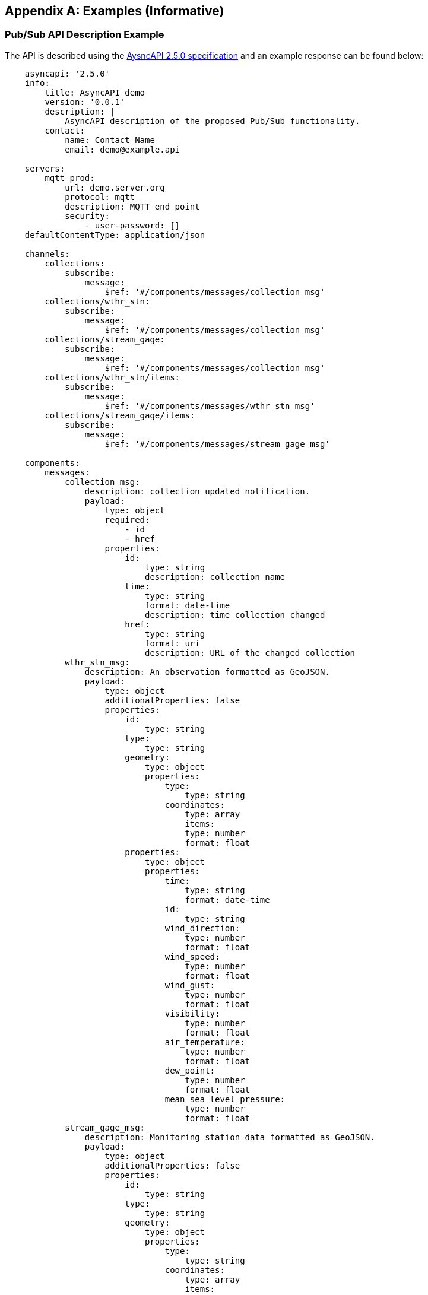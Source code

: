 [appendix,obligation="informative"]
== Examples (Informative)

[[async-examples]]
=== Pub/Sub API Description Example

The API is described using the https://www.asyncapi.com/[AysncAPI 2.5.0 specification] and an example response can be found below:

====
[source,yaml]
----
    asyncapi: '2.5.0'
    info:
        title: AsyncAPI demo
        version: '0.0.1'
        description: |
            AsyncAPI description of the proposed Pub/Sub functionality.
        contact:
            name: Contact Name
            email: demo@example.api

    servers:
        mqtt_prod:
            url: demo.server.org
            protocol: mqtt
            description: MQTT end point
            security:
                - user-password: []
    defaultContentType: application/json

    channels:
        collections:
            subscribe:
                message:
                    $ref: '#/components/messages/collection_msg'
        collections/wthr_stn:
            subscribe:
                message:
                    $ref: '#/components/messages/collection_msg'
        collections/stream_gage:
            subscribe:
                message:
                    $ref: '#/components/messages/collection_msg'
        collections/wthr_stn/items:
            subscribe:
                message:
                    $ref: '#/components/messages/wthr_stn_msg'
        collections/stream_gage/items:
            subscribe:
                message:
                    $ref: '#/components/messages/stream_gage_msg'        

    components:
        messages:
            collection_msg:
                description: collection updated notification.  
                payload:
                    type: object
                    required:
                        - id
                        - href         
                    properties:
                        id:
                            type: string
                            description: collection name
                        time:
                            type: string
                            format: date-time
                            description: time collection changed 
                        href:
                            type: string
                            format: uri
                            description: URL of the changed collection               
            wthr_stn_msg:
                description: An observation formatted as GeoJSON.
                payload:
                    type: object
                    additionalProperties: false
                    properties:
                        id:
                            type: string
                        type:
                            type: string
                        geometry:
                            type: object
                            properties:
                                type: 
                                    type: string
                                coordinates:
                                    type: array
                                    items:
                                    type: number
                                    format: float
                        properties:
                            type: object
                            properties:
                                time:
                                    type: string
                                    format: date-time
                                id:
                                    type: string
                                wind_direction:
                                    type: number
                                    format: float
                                wind_speed:
                                    type: number
                                    format: float
                                wind_gust:
                                    type: number
                                    format: float
                                visibility:
                                    type: number
                                    format: float
                                air_temperature:
                                    type: number
                                    format: float
                                dew_point:
                                    type: number
                                    format: float
                                mean_sea_level_pressure:
                                    type: number
                                    format: float
            stream_gage_msg:
                description: Monitoring station data formatted as GeoJSON.
                payload:
                    type: object
                    additionalProperties: false
                    properties:
                        id:
                            type: string
                        type:
                            type: string
                        geometry:
                            type: object
                            properties:
                                type: 
                                    type: string
                                coordinates:
                                    type: array
                                    items:
                                    type: number
                                    format: float
                    links:
                        type: array
                            items: 
                                type: object
                                properties:
                                    rel:
                                        type: string
                                    type:
                                       type: string
                                    title:
                                       type: string
                                    href:
                                        type: string
                                    format: uri
                    properties:
                        type: object
                        properties:
                            datetime:
                                type: string
                                format: date-time
                            label:
                                type: string
                            parametername:
                                type: array
                                items: 
                                    type: string
                            edrqueryendpoint:
                                type: string
                                format: uri
        securitySchemes:
            user-password:
                type: userPassword
----
====

Breaking down into the components:

==== 
[source,yaml]
----
    asyncapi: '2.5.0'
    info:
        title: AsyncAPI demo
        version: '0.0.1'
        description: |
            AsyncAPI description of the proposed Pub/Sub functionality.
        contact:
            name: Contact Name
            email: you@example.org
----
====
* The `asyncapi` field indicates you use the AsyncAPI version 2.5.0.
* The `info` field holds information about the API, such as its name, version, description, and license.

====
[source,yaml]
----
    servers:
        mqtt_prod:
            url: demo.server.org
            protocol: mqtt
            protocolVersion: 3.1.1
            description: MQTT end point
            security:
                - user-password: []

----
====
* Each `server` object provides the following fields:
    ** `url` URL of the target broker (this may be relative to the API document)
    ** `protocol`  The Pub/Sub protocol supported by the server 
    ** `protocolVersion`  The version Pub/Sub protocol supported by the server 
    ** `description` String describing the host
    ** `security` reference to the supported authentcation types


====
[source,yaml]
----
    channels:
        collections:
            subscribe:
                message:
                    $ref: '#/components/messages/collection_msg'
        collections/wthr_stn:
            subscribe:
                message:
                    $ref: '#/components/messages/collection_msg'
        collections/stream_gage:
            subscribe:
                message:
                    $ref: '#/components/messages/collection_msg'
        collections/wthr_stn/items:
            subscribe:
                message:
                    $ref: '#/components/messages/wthr_stn_msg'
        collections/stream_gage/items:
            subscribe:
                message:
                    $ref: '#/components/messages/stream_gage_msg'  
----
====

* The `channels` section lists the events a user can subscribe to and can provide a schema for the message payloads.

* In the example the following events can be subscribed to:

** `collections`
** `collections/wthr_stn`
** `collections/stream_gage`
** `collections/wthr_stn/items`
** `collections/stream_gage/items`

====
[source,yaml]
----
    components:
----
====

* As in the OpenAPI specification the `components` section is used to define reusable objects for different aspects of the AsyncAPI specification.
